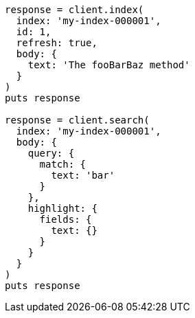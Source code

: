 [source, ruby]
----
response = client.index(
  index: 'my-index-000001',
  id: 1,
  refresh: true,
  body: {
    text: 'The fooBarBaz method'
  }
)
puts response

response = client.search(
  index: 'my-index-000001',
  body: {
    query: {
      match: {
        text: 'bar'
      }
    },
    highlight: {
      fields: {
        text: {}
      }
    }
  }
)
puts response
----

